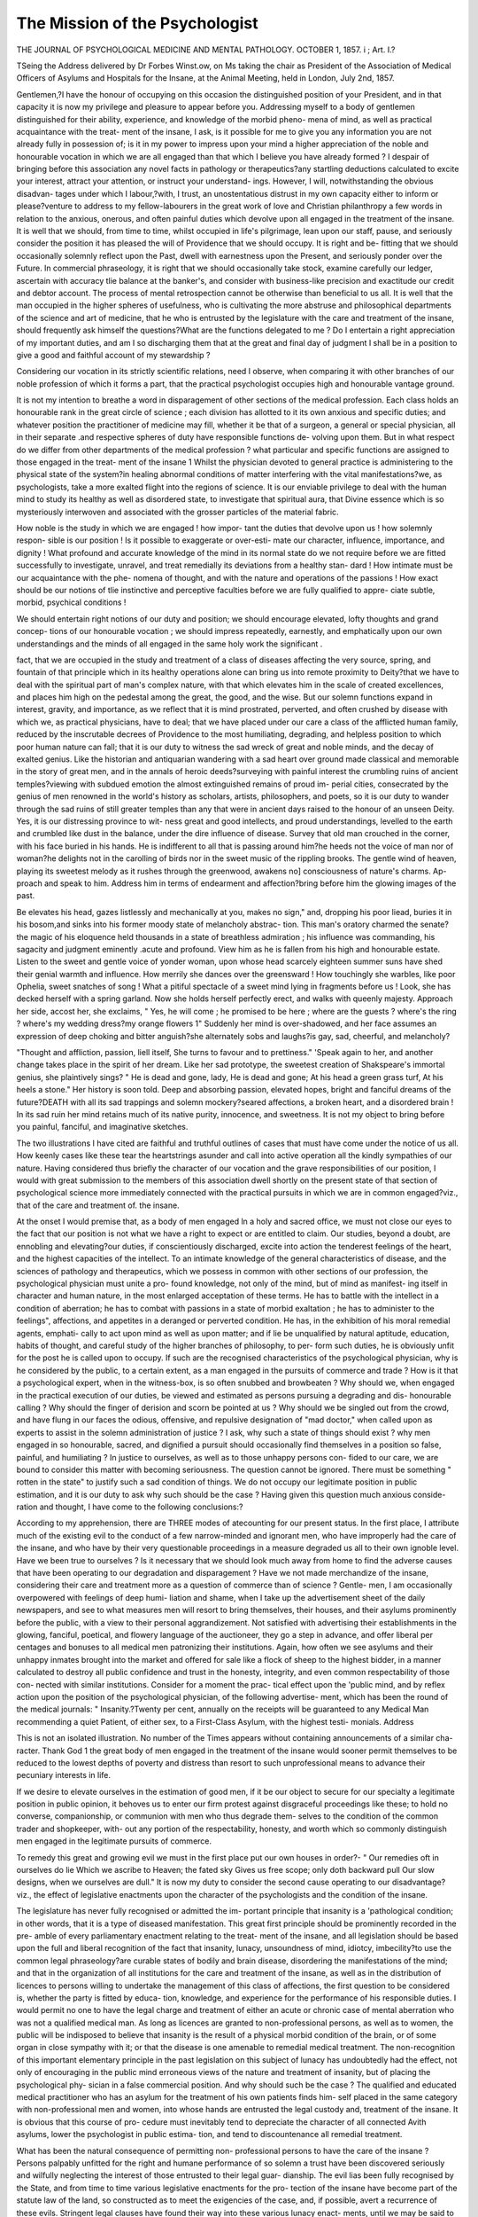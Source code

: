 The Mission of the Psychologist
=================================

THE JOURNAL
OF
PSYCHOLOGICAL MEDICINE
AND
MENTAL PATHOLOGY.
OCTOBER 1, 1857.
i ;
Art. I.?

TSeing the Address delivered by Dr Forbes Winst.ow, on Ms taking the chair as President
of the Association of Medical Officers of Asylums and Hospitals for the Insane,
at the Animal Meeting, held in London, July 2nd, 1857.

Gentlemen,?I have the honour of occupying on this occasion
the distinguished position of your President, and in that capacity
it is now my privilege and pleasure to appear before you.
Addressing myself to a body of gentlemen distinguished for
their ability, experience, and knowledge of the morbid pheno-
mena of mind, as well as practical acquaintance with the treat-
ment of the insane, I ask, is it possible for me to give you any
information you are not already fully in possession of; is it in
my power to impress upon your mind a higher appreciation of
the noble and honourable vocation in which we are all engaged
than that which I believe you have already formed ? I despair
of bringing before this association any novel facts in pathology
or therapeutics?any startling deductions calculated to excite
your interest, attract your attention, or instruct your understand-
ings. However, I will, notwithstanding the obvious disadvan-
tages under which I labour,?with, I trust, an unostentatious
distrust in my own capacity either to inform or please?venture
to address to my fellow-labourers in the great work of love and
Christian philanthropy a few words in relation to the anxious,
onerous, and often painful duties which devolve upon all engaged
in the treatment of the insane. It is well that we should, from
time to time, whilst occupied in life's pilgrimage, lean upon our
staff, pause, and seriously consider the position it has pleased the
will of Providence that we should occupy. It is right and be-
fitting that we should occasionally solemnly reflect upon the
Past, dwell with earnestness upon the Present, and seriously
ponder over the Future. In commercial phraseology, it is right
that we should occasionally take stock, examine carefully our
ledger, ascertain with accuracy tlie balance at the banker's, and
consider with business-like precision and exactitude our credit
and debtor account. The process of mental retrospection cannot
be otherwise than beneficial to us all. It is well that the man
occupied in the higher spheres of usefulness, who is cultivating
the more abstruse and philosophical departments of the science
and art of medicine, that he who is entrusted by the legislature
with the care and treatment of the insane, should frequently ask
himself the questions?What are the functions delegated to me ?
Do I entertain a right appreciation of my important duties, and
am I so discharging them that at the great and final day of
judgment I shall be in a position to give a good and faithful
account of my stewardship ?

Considering our vocation in its strictly scientific relations, need
I observe, when comparing it with other branches of our noble
profession of which it forms a part, that the practical psychologist
occupies high and honourable vantage ground.

It is not my intention to breathe a word in disparagement of
other sections of the medical profession. Each class holds an
honourable rank in the great circle of science ; each division has
allotted to it its own anxious and specific duties; and whatever
position the practitioner of medicine may fill, whether it be that
of a surgeon, a general or special physician, all in their separate
.and respective spheres of duty have responsible functions de-
volving upon them. But in what respect do we differ from
other departments of the medical profession ? what particular
and specific functions are assigned to those engaged in the treat-
ment of the insane 1 Whilst the physician devoted to general
practice is administering to the physical state of the system?in
healing abnormal conditions of matter interfering with the vital
manifestations?we, as psychologists, take a more exalted flight
into the regions of science. It is our enviable privilege to deal
with the human mind to study its healthy as well as disordered
state, to investigate that spiritual aura, that Divine essence
which is so mysteriously interwoven and associated with the
grosser particles of the material fabric.

How noble is the study in which we are engaged ! how impor-
tant the duties that devolve upon us ! how solemnly respon-
sible is our position ! Is it possible to exaggerate or over-esti-
mate our character, influence, importance, and dignity ! What
profound and accurate knowledge of the mind in its normal state
do we not require before we are fitted successfully to investigate,
unravel, and treat remedially its deviations from a healthy stan-
dard ! How intimate must be our acquaintance with the phe-
nomena of thought, and with the nature and operations of the
passions ! How exact should be our notions of tlie instinctive
and perceptive faculties before we are fully qualified to appre-
ciate subtle, morbid, psychical conditions !

We should entertain right notions of our duty and position;
we should encourage elevated, lofty thoughts and grand concep-
tions of our honourable vocation ; we should impress repeatedly,
earnestly, and emphatically upon our own understandings and
the minds of all engaged in the same holy work the significant .

fact, that we are occupied in the study and treatment of a class
of diseases affecting the very source, spring, and fountain of that
principle which in its healthy operations alone can bring us into
remote proximity to Deity?that we have to deal with the
spiritual part of man's complex nature, with that which elevates
him in the scale of created excellences, and places him high on the
pedestal among the great, the good, and the wise. But our
solemn functions expand in interest, gravity, and importance, as
we reflect that it is mind prostrated, perverted, and often crushed
by disease with which we, as practical physicians, have to deal;
that we have placed under our care a class of the afflicted human
family, reduced by the inscrutable decrees of Providence to the
most humiliating, degrading, and helpless position to which poor
human nature can fall; that it is our duty to witness the sad
wreck of great and noble minds, and the decay of exalted genius.
Like the historian and antiquarian wandering with a sad heart
over ground made classical and memorable in the story of great
men, and in the annals of heroic deeds?surveying with painful
interest the crumbling ruins of ancient temples?viewing with
subdued emotion the almost extinguished remains of proud im-
perial cities, consecrated by the genius of men renowned in the
world's history as scholars, artists, philosophers, and poets, so it
is our duty to wander through the sad ruins of still greater
temples than any that were in ancient days raised to the honour
of an unseen Deity. Yes, it is our distressing province to wit-
ness great and good intellects, and proud understandings, levelled
to the earth and crumbled like dust in the balance, under the dire
influence of disease. Survey that old man crouched in the
corner, with his face buried in his hands. He is indifferent to
all that is passing around him?he heeds not the voice of man
nor of woman?he delights not in the carolling of birds nor in
the sweet music of the rippling brooks. The gentle wind of
heaven, playing its sweetest melody as it rushes through the
greenwood, awakens no] consciousness of nature's charms. Ap-
proach and speak to him. Address him in terms of endearment
and affection?bring before him the glowing images of the past.

Be elevates his head, gazes listlessly and mechanically at you,
makes no sign," and, dropping his poor liead, buries it in his
bosom,and sinks into his former moody state of melancholy abstrac-
tion. This man's oratory charmed the senate?the magic of his
eloquence held thousands in a state of breathless admiration ; his
influence was commanding, his sagacity and judgment eminently
.acute and profound. View him as he is fallen from his high and
honourable estate. Listen to the sweet and gentle voice of
yonder woman, upon whose head scarcely eighteen summer suns
have shed their genial warmth and influence. How merrily she
dances over the greensward ! How touchingly she warbles, like
poor Ophelia, sweet snatches of song ! What a pitiful spectacle
of a sweet mind lying in fragments before us ! Look, she has
decked herself with a spring garland. Now she holds herself
perfectly erect, and walks with queenly majesty. Approach her
side, accost her, she exclaims, " Yes, he will come ; he promised
to be here ; where are the guests ? where's the ring ? where's
my wedding dress?my orange flowers 1" Suddenly her mind is
over-shadowed, and her face assumes an expression of deep
choking and bitter anguish?she alternately sobs and laughs?is
gay, sad, cheerful, and melancholy?

"Thought and affliction, passion, liell itself,
She turns to favour and to prettiness."
'Speak again to her, and another change takes place in the spirit
of her dream. Like her sad prototype, the sweetest creation of
Shakspeare's immortal genius, she plaintively sings?
" He is dead and gone, lady,
He is dead and gone;
At his head a green grass turf,
At his heels a stone."
Her history is soon told. Deep and absorbing passion, elevated
hopes, bright and fanciful dreams of the future?DEATH with all
its sad trappings and solemn mockery?seared affections, a
broken heart, and a disordered brain ! In its sad ruin her mind
retains much of its native purity, innocence, and sweetness.
It is not my object to bring before you painful, fanciful, and
imaginative sketches.

The two illustrations I have cited are faithful and truthful
outlines of cases that must have come under the notice of us all.
How keenly cases like these tear the heartstrings asunder and
call into active operation all the kindly sympathies of our nature.
Having considered thus briefly the character of our vocation
and the grave responsibilities of our position, I would with great
submission to the members of this association dwell shortly on
the present state of that section of psychological science more
immediately connected with the practical pursuits in which we
are in common engaged?viz., that of the care and treatment of.
the insane.

At the onset I would premise that, as a body of men engaged
ln a holy and sacred office, we must not close our eyes to the fact
that our position is not what we have a right to expect or are
entitled to claim. Our studies, beyond a doubt, are ennobling
and elevating?our duties, if conscientiously discharged, excite
into action the tenderest feelings of the heart, and the highest
capacities of the intellect. To an intimate knowledge of the
general characteristics of disease, and the sciences of pathology
and therapeutics, which we possess in common with other sections
of our profession, the psychological physician must unite a pro-
found knowledge, not only of the mind, but of mind as manifest-
ing itself in character and human nature, in the most enlarged
acceptation of these terms. He has to battle with the intellect
in a condition of aberration; he has to combat with passions in
a state of morbid exaltation ; he has to administer to the feelings",
affections, and appetites in a deranged or perverted condition.
He has, in the exhibition of his moral remedial agents, emphati-
cally to act upon mind as well as upon matter; and if lie be
unqualified by natural aptitude, education, habits of thought,
and careful study of the higher branches of philosophy, to per-
form such duties, he is obviously unfit for the post he is called
upon to occupy. If such are the recognised characteristics of the
psychological physician, why is he considered by the public, to a
certain extent, as a man engaged in the pursuits of commerce
and trade ? How is it that a psychological expert, when in the
witness-box, is so often snubbed and browbeaten ? Why should
we, when engaged in the practical execution of our duties, be
viewed and estimated as persons pursuing a degrading and dis-
honourable calling ? Why should the finger of derision and scorn
be pointed at us ? Why should we be singled out from the
crowd, and have flung in our faces the odious, offensive, and
repulsive designation of "mad doctor," when called upon as
experts to assist in the solemn administration of justice ? I ask,
why such a state of things should exist ? why men engaged in so
honourable, sacred, and dignified a pursuit should occasionally
find themselves in a position so false, painful, and humiliating ?
In justice to ourselves, as well as to those unhappy persons con-
fided to our care, we are bound to consider this matter with
becoming seriousness. The question cannot be ignored. There
must be something " rotten in the state" to justify such a sad
condition of things. We do not occupy our legitimate position
in public estimation, and it is our duty to ask why such should
be the case ? Having given this question much anxious conside-
ration and thought, I have come to the following conclusions:?

According to my apprehension, there are THREE modes of
atecounting for our present status. In the first place, I attribute
much of the existing evil to the conduct of a few narrow-minded
and ignorant men, who have improperly had the care of the
insane, and who have by their very questionable proceedings in a
measure degraded us all to their own ignoble level. Have we
been true to ourselves ? Is it necessary that we should look
much away from home to find the adverse causes that have been
operating to our degradation and disparagement ? Have we not
made merchandize of the insane, considering their care and
treatment more as a question of commerce than of science ? Gentle-
men, I am occasionally overpowered with feelings of deep humi-
liation and shame, when I take up the advertisement sheet of
the daily newspapers, and see to what measures men will resort
to bring themselves, their houses, and their asylums prominently
before the public, with a view to their personal aggrandizement.
Not satisfied with advertising their establishments in the glowing,
fanciful, poetical, and flowery language of the auctioneer, they go
a step in advance, and offer liberal per centages and bonuses to
all medical men patronizing their institutions. Again, how often
we see asylums and their unhappy inmates brought into the market
and offered for sale like a flock of sheep to the highest bidder, in a
manner calculated to destroy all public confidence and trust in the
honesty, integrity, and even common respectability of those con-
nected with similar institutions. Consider for a moment the prac-
tical effect upon the 'public mind, and by reflex action upon the
position of the psychological physician, of the following advertise-
ment, which has been the round of the medical journals:
" Insanity.?Twenty per cent, annually on the receipts will
be guaranteed to any Medical Man recommending a quiet Patient,
of either sex, to a First-Class Asylum, with the highest testi-
monials. Address

This is not an isolated illustration. No number of the Times
appears without containing announcements of a similar cha-
racter. Thank God 1 the great body of men engaged in the
treatment of the insane would sooner permit themselves to be
reduced to the lowest depths of poverty and distress than resort
to such unprofessional means to advance their pecuniary interests
in life.

If we desire to elevate ourselves in the estimation of good
men, if it be our object to secure for our specialty a legitimate
position in public opinion, it behoves us to enter our firm protest
against disgraceful proceedings like these; to hold no converse,
companionship, or communion with men who thus degrade them-
selves to the condition of the common trader and shopkeeper, with-
out any portion of the respectability, honesty, and worth which so
commonly distinguish men engaged in the legitimate pursuits
of commerce.

To remedy this great and growing evil we must in the first
place put our own houses in order?-
" Our remedies oft in ourselves do lie
Which we ascribe to Heaven; the fated sky
Gives us free scope; only doth backward pull
Our slow designs, when we ourselves are dull."
It is now my duty to consider the second cause operating
to our disadvantage?viz., the effect of legislative enactments
upon the character of the psychologists and the condition of the
insane.

The legislature has never fully recognised or admitted the im-
portant principle that insanity is a 'pathological condition; in
other words, that it is a type of diseased manifestation. This
great first principle should be prominently recorded in the pre-
amble of every parliamentary enactment relating to the treat-
ment of the insane, and all legislation should be based upon the
full and liberal recognition of the fact that insanity, lunacy,
unsoundness of mind, idiotcy, imbecility?to use the common
legal phraseology?are curable states of bodily and brain disease,
disordering the manifestations of the mind; and that in the
organization of all institutions for the care and treatment of the
insane, as well as in the distribution of licences to persons willing
to undertake the management of this class of affections, the first
question to be considered is, whether the party is fitted by educa-
tion, knowledge, and experience for the performance of his
responsible duties. I would permit no one to have the legal
charge and treatment of either an acute or chronic case of mental
aberration who was not a qualified medical man. As long as
licences are granted to non-professional persons, as well as to
women, the public will be indisposed to believe that insanity is
the result of a physical morbid condition of the brain, or of some
organ in close sympathy with it; or that the disease is one
amenable to remedial medical treatment. The non-recognition
of this important elementary principle in the past legislation on
this subject of lunacy has undoubtedly had the effect, not only
of encouraging in the public mind erroneous views of the nature
and treatment of insanity, but of placing the psychological phy-
sician in a false commercial position. And why should such be
the case ? The qualified and educated medical practitioner who
has an asylum for the treatment of his own patients finds him-
self placed in the same category with non-professional men and
women, into whose hands are entrusted the legal custody and,
treatment of the insane. It is obvious that this course of pro-
cedure must inevitably tend to depreciate the character of all
connected Avith asylums, lower the psychologist in public estima-
tion, and tend to discountenance all remedial treatment.

What has been the natural consequence of permitting non-
professional persons to have the care of the insane ? Persons
palpably unfitted for the right and humane performance of so
solemn a trust have been discovered seriously and wilfully
neglecting the interest of those entrusted to their legal guar-
dianship. The evil lias been fully recognised by the State, and
from time to time various legislative enactments for the pro-
tection of the insane have become part of the statute law of the
land, so constructed as to meet the exigencies of the case, and,
if possible, avert a recurrence of these evils. Stringent legal
clauses have found their way into these various lunacy enact-
ments, until we may be said to act under the authority of a bill
of pains ancl penalties. I do not complain of the operation of
these measures; I refer to the fact simply with a view of esta-
blishing my position, that owing to the character of a few of
those who have in former years had the care and treatment of
the insane, such stringent laws have been deemed essentially
necessary for their safety and protection.

It is not my intention to consider in detail the various exist-
ing lunacy bills for the purpose of satisfying you that the pro-
visions of the present law operate prejudicially to the interests
of psychology, and are seriously detrimental to those connected
with the care of the insane. I will cite but one illustration of
the fact.

Agreeably to the provisions of a former enactment, no medical
man was held to be legally qualified for the post of a Commis-
sioner in Lunacy who had any interest, direct or indirect, in the
confinement of the insane for one year previously. This clause
was altered in the last Act of Parliament, the one now in opera-
tion ; and in conformity with the amended bill, no medical man
is statutorily eligible for the office of Commissioner in Lunacy who
has had for two years an interest, direct or indirect, in the con-
finement of the insane ; in other words, the candidate must have
been disconnected with a private asylum for a period of two
years, the legislature not considering one year a sufficient time
to restore the mind of the psychological physician to a state of
judicial purity!

So great is the contamination and degradation incidental to a
connexion with the treatment of the insane and the management
of an asylum, that the legislature in its profound wisdom and
extraordinary sagacity, considers two years' purgation?two years
of psychological quarantine necessary before the medical man
can be viewed as qualified to present a clean bill of health, and
thereby fitted to sit at the Board of Commissioners, and assist
in the administration of the law! Upon what principle was
such a clause introduced into the Lunacy Bill ?

I fully admit that no person appointed to so important an
office should have the most remote interest, direct or indirect, in
the care and treatment of the insane, and that before accepting
an appointment of the kind, and prior to his taking the oaths of
office,he should be in a position to say that he has entirely ceased
to have the slightest or faintest shadow of interest in the confine-
ment of any one insane individual; but it puzzles my simple
understanding to comprehend why the law should require two
years of cleansing and purification on the part of gentlemen
engaged in the solemn and faithful discharge of the highest
class of professional duties before they can be considered fitted
for such an appointment.

I should be insulting the understanding of those I have the
honour to address if I were to occupy any time in attempting to
demonstrate the practically injurious effect of such a provision of
the law upon the character and position of all engaged in the
study of psychology, and in the care and treatment of the insane.
Whatever tends to lower in public estimation the psychological
physician, whether connected or unconnected with a private
asylum, must materially, and without doubt, injuriously affect
also those connected with our public institutions, and at the
same time damage seriously the vital interests of the insane.
Apart from the mischief such a state of the law must inflict upon
the great body of psychological physicians, consider for one
moment the serious injustice it does to a number of physicians
engaged in private practice, and who, in a measure, are compelled
to be .interested in and associated with private asylums. These
men are disfranchised, virtually excluded from the office of com-
missioner. Irrespectively of a man's reputation, character, and ex-
perience, he is legally disqualified if he retains any interest in
the confinement of a single insane person. Destroy by legislative
enactments the social position of the physician engaged in this
branch of practice, and you immediately cripple his resources,
and very much circumscribe his sphere of usefulness.

I have no hesitation in asserting that this is an unjust, a
mischievous, and an iniquitous enactment. I can conceive a
man of European reputation, of great practical knowledge, of
unbounded experience, of profound sagacity, of high and unim-
peachable honour and character, looking forward at the close of
a brilliant and useful career to an appointment of this nature, as
one of the prizes which should be awarded to professional men
whose great public services and talents were entitled to some
slight recognition. This man would be ineligible for the office
the duties of which he was admirably fitted to discharge, unless
for two years he had ceased to have any interest in the confine-
ment of the insane ! Profound legislators ! Wise statesmen !
Eminent and sagacious senators I to have conceived so enlight-
ened and benevolent an enactment.

In considering the third cause which has operated to the dis-
advantage of the psychologist I must be brief. The ignorance
exhibited by the public of the real characteristics of insanity and
of the treatment necessary for its cure is certainly great. Poets,
dramatists, and novelists have materially aided in promulgating
fictitious, imaginative, and consequently erroneous notions of
insanity.

From this imputation I, of course, except our own immortal
Shakspeare, that great magician whose colossal genius, pro-
found wisdom and subtlety,?whose playful fancy, brilliant wit,
extraordinary and intimate insight into the secret workings of
the human mind and heart, and whose universal knowledge, shed
a brilliant flood of light upon every subject to which he directed
the powers of his noble and transcendant intellect. His delinea-
tions of insanity must ever be viewed as master creations?as
imperishable monuments of grandeur, purity, beauty, grace,
loveliness, and truth. He was pre-eminently the great and gifted
psychologist of his epoch, and no man (and we have had great
giants since his day) has yet been able distantly to approach him
in his knowledge of healthy or morbid mental phenomena.
In conclusion, I would again repeat that we must look faith-
fully at our own hearts, honestly analyse our own motives,
and conscientiously scrutinise our own conduct, if we desire to
discover the true cause of the present unsatisfactory status of
the psychological physician, and are anxious to elevate our body
in the social scale.

Having said so much about ourselves, let me finally add a few
words respecting those sad cases placed under our special care
and protection. We cannot too frequently allow our minds
to dwell upon the peculiar state of those reduced by insanity to a
condition of utter and childish helplessness. In other classes of
disease, in which the functions of the brain remain intact, the
invalid, even while suffering the most acute and agonizing pain,
bodily distress, and physical prostration, is in g, state to appre-
ciate his actual relations with those around him?he feels sen-
sitively the exhibition of tender sympathy?he properly estimates
the care and attention bestowed upon his case, and recognises
the skill of his faithful medical adviser. Alas! how different
are the feelings and thoughts of many of the insane ! In this
class of affections the kindness, sympathy, skill, unremitting
assiduity, and attention of the physician are often not outwardly
or manifestly appreciated. He has, in many cases, to pursue his
holy work without the exhibition of the slightest apparent con-
sciousness, on the part of the patient, of his efforts to assuage his
anguish and mitigate his condition of mental disease and bodily
suffering. Nevertheless, it is our sacred duty, even where, as is
occasionally the case, our actions are greatly misconstrued and
perverted by those to whose relief we are administering, to un-
flaggingly persevere in our efforts to carry out our curative pro-
cess of treatment. Our poor, unhappy invalid may believe that
we are acting the part of his bitterest foe. This ought not to
excite in our mind any feeling but that of the most profound
love and sympathy. If his language be offensive and repulsive
?if he be guilty of any acts of violence towards those in atten-
dance upon him?let us never for a moment lose sight of the
fact, that his unhappy affliction has, to a degree, destroyed his
free will, and that he, for a time, lias ceased to be a responsible
being. It would be cruel, whilst such a condition of mind exists,
to treat such a patient otherwise than as a person deprived by
disease of the power of complete self-government and moral
control. I feel how unnecessary it is for me to urge upon those
connected with this association, as well as to all engaged in the
treatment of the insane, the importance of never losing sight of
the fact, that even in the worst form of mental disease there are
some salient and bright spots upon which we may act, and
against which we may direct our most potent curative agents.

How true it is that
" There is some soul of goodness in things evil,
Would men observingly distil it out."

The more formidable, and apparently hopelessly incurable types
of mental derangement admit, if not of cure, at least of con-
siderable alleviation and mitigation. It is always in our power
to materially add to the physical comforts of even the worst class
of patients; and when a cure is impracticable, it is our duty by
every means in our power to ease the passage to the tomb.
Again, we should never say of a case of insanity that it is in-
curable, or that it baffles our skill. We undoubtedly possess the
power of materially modifying (if we cannot entirely re-establish
the mental equilibrium) the most unfavourable and distressing
forms of insanity?rendering the violent, and turbulent, tractable
and amenable to discipline?the dangerous, harmless?the noisy,
quiet?the dirty, cleanly in their habits, and the melancholy,
cheerful. It is possible by a careful study of the bodily and
mental idiosyncrasy of each individual case, and by an unremitting
attention to dietetic and hygienic regimen, as well as by a per-
severing, unflagging, and assiduous administration of physical
and moral remedies for their relief, to
" Pluck from the memory a rooted sorrow;
Haze out the written troubles of the brain,
And with some sweet oblivious antidote
Cleanse the foul bosom of that perilous stuff
Which weighs upon the heart."

The spirit of love, tender sympathy, Christian benevolence,
unwearying kindness, and warm affection, should influence our
every thought, look, and action, when engaged in the treatment
of the sad and distressing cases entrusted to our care. We should
never forget that it is the special province of the psychological
physician to
" Fetter strong madness in a silken thread,
Charm ache with air, and agony with words."
Oh ! what a holy, honourable, and sacred occupation is that in
which we all have the privilege to be engaged ! The angels in
heaven might well envy us the ennobling and exalted pleasures
incidental to our mission of love and charity.
